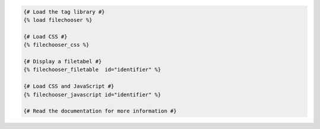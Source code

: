 .. code:: django

  {# Load the tag library #}
  {% load filechooser %}

  {# Load CSS #}
  {% filechooser_css %}

  {# Display a filetabel #}
  {% filechooser_filetable  id="identifier" %}

  {# Load CSS and JavaScript #}
  {% filechooser_javascript id="identifier" %}

  {# Read the documentation for more information #}
